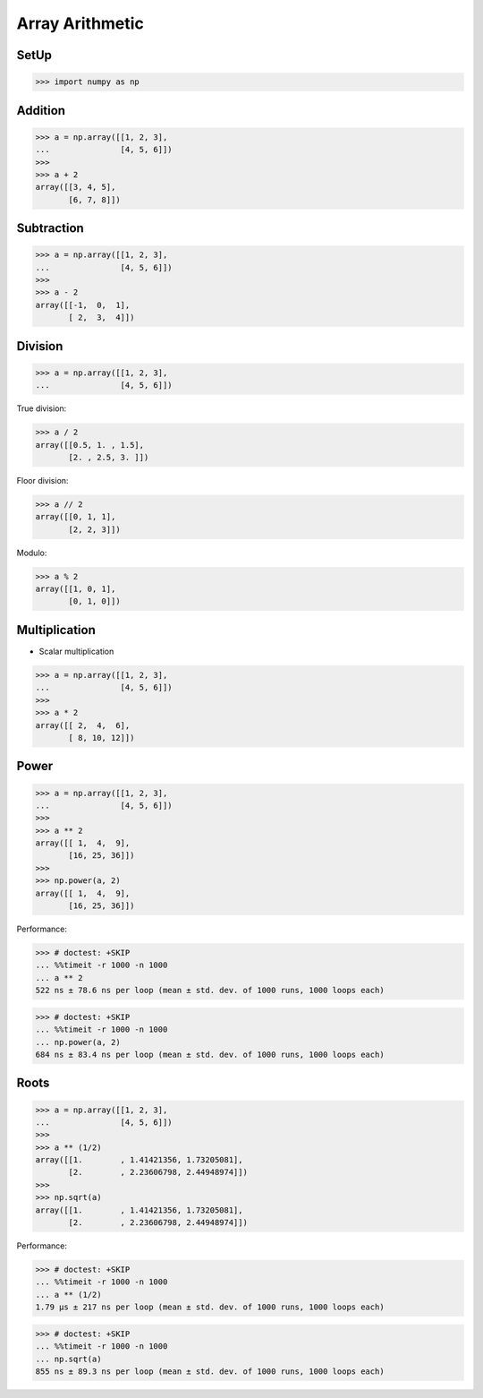 .. testsetup::

    import numpy as np


Array Arithmetic
================


.. glossary::

    Scalar
        Single Value

    Vectorized Operations
        Single statement without a loop that explains a looping concept.
        Applies operation to each element.

        >>> a = np.array([1, 2, 3])
        >>>
        >>> a + 1
        array([2, 3, 4])


SetUp
-----
>>> import numpy as np


Addition
--------
>>> a = np.array([[1, 2, 3],
...               [4, 5, 6]])
>>>
>>> a + 2
array([[3, 4, 5],
       [6, 7, 8]])


Subtraction
-----------
>>> a = np.array([[1, 2, 3],
...               [4, 5, 6]])
>>>
>>> a - 2
array([[-1,  0,  1],
       [ 2,  3,  4]])


Division
--------
>>> a = np.array([[1, 2, 3],
...               [4, 5, 6]])

True division:

>>> a / 2
array([[0.5, 1. , 1.5],
       [2. , 2.5, 3. ]])

Floor division:

>>> a // 2
array([[0, 1, 1],
       [2, 2, 3]])

Modulo:

>>> a % 2
array([[1, 0, 1],
       [0, 1, 0]])


Multiplication
--------------
* Scalar multiplication

>>> a = np.array([[1, 2, 3],
...               [4, 5, 6]])
>>>
>>> a * 2
array([[ 2,  4,  6],
       [ 8, 10, 12]])


Power
-----
>>> a = np.array([[1, 2, 3],
...               [4, 5, 6]])
>>>
>>> a ** 2
array([[ 1,  4,  9],
       [16, 25, 36]])
>>>
>>> np.power(a, 2)
array([[ 1,  4,  9],
       [16, 25, 36]])

Performance:

>>> # doctest: +SKIP
... %%timeit -r 1000 -n 1000
... a ** 2
522 ns ± 78.6 ns per loop (mean ± std. dev. of 1000 runs, 1000 loops each)

>>> # doctest: +SKIP
... %%timeit -r 1000 -n 1000
... np.power(a, 2)
684 ns ± 83.4 ns per loop (mean ± std. dev. of 1000 runs, 1000 loops each)


Roots
-----
>>> a = np.array([[1, 2, 3],
...               [4, 5, 6]])
>>>
>>> a ** (1/2)
array([[1.        , 1.41421356, 1.73205081],
       [2.        , 2.23606798, 2.44948974]])
>>>
>>> np.sqrt(a)
array([[1.        , 1.41421356, 1.73205081],
       [2.        , 2.23606798, 2.44948974]])

Performance:

>>> # doctest: +SKIP
... %%timeit -r 1000 -n 1000
... a ** (1/2)
1.79 µs ± 217 ns per loop (mean ± std. dev. of 1000 runs, 1000 loops each)

>>> # doctest: +SKIP
... %%timeit -r 1000 -n 1000
... np.sqrt(a)
855 ns ± 89.3 ns per loop (mean ± std. dev. of 1000 runs, 1000 loops each)


.. todo:: Assignments
